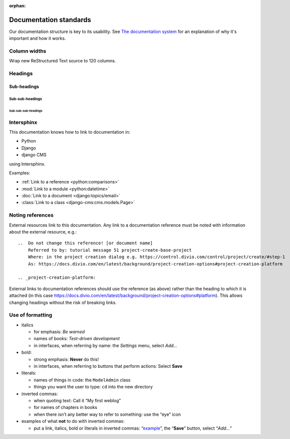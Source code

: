 :orphan:

Documentation standards
=======================

Our documentation structure is key to its usability. See `The documentation system <https://documentation.divio.com>`_
for an explanation of why it's important and how it works.

Column widths
-------------

Wrap new ReStructured Text source to 120 columns.

Headings
--------

Sub-headings
~~~~~~~~~~~~

Sub-sub-headings
^^^^^^^^^^^^^^^^

Sub-sub-sub-headings
....................


Intersphinx
-----------

This documentation knows how to link to documentation in:

* Python
* Django
* django CMS

using Intersphinx.

Examples:

* :ref:`Link to a reference <python:comparisons>`
* :mod:`Link to a module <python:datetime>`
* :doc:`Link to a document <django:topics/email>`
* :class:`Link to a class <django-cms:cms.models.Page>`


Noting references
-----------------

External resources link to this documentation. Any link to a documentation reference must be noted with information
about the external resource, e.g.::

  ..  Do not change this reference! [or document name]
      Referred to by: tutorial message 51 project-create-base-project
      Where: in the project creation dialog e.g. https://control.divio.com/control/project/create/#step-1
      As: https://docs.divio.com/en/latest/background/project-creation-options#project-creation-platform

  .. _project-creation-platform:

External links to documentation references should use the reference (as above) rather than the heading to which it is
attached (in this case https://docs.divio.com/en/latest/background/project-creation-options#platform). This allows
changing headings without the risk of breaking links.

Use of formatting
-----------------

* italics

  * for emphasis: *Be warned*
  * names of books: *Test-driven development*
  * in interfaces, when referring by name: the *Settings* menu, select *Add…*

* bold:

  * strong emphasis: **Never** do this!
  * in interfaces, when referring to buttons that perform actions: Select **Save**

* literals:

  * names of things in code: the ``ModelAdmin`` class
  * things you want the user to type: ``cd`` into the new directory

* inverted commas:

  * when quoting text: Call it “My first weblog”
  * for names of chapters in books
  * when there isn’t any better way to refer to something: use the “eye” icon

* examples of what **not** to do with inverted commas:

  * put a link, italics, bold or literals in inverted commas: “`example <#>`_”, the “**Save**” button, select “*Add…*”
